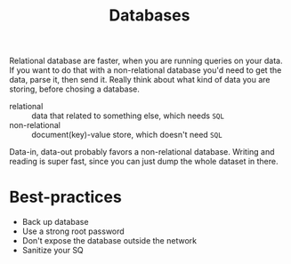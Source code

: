 #+TITLE: Databases

Relational database are faster, when you are running queries on your data. If you want to do that
with a non-relational database you'd need to get the data, parse it, then send it. Really think
about what kind of data you are storing, before chosing a database.

- relational :: data that related to something else, which needs ~SQL~
- non-relational :: document(key)-value store, which doesn't need ~SQL~

Data-in, data-out probably favors a non-relational database. Writing and reading is super fast,
since you can just dump the whole dataset in there.

* Best-practices
- Back up database
- Use a strong root password
- Don't expose the database outside the network
- Sanitize your SQ
